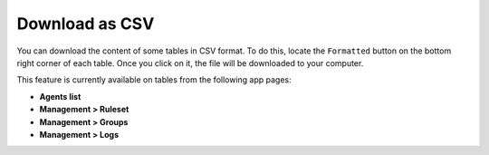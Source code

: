 .. Copyright (C) 2018 Wazuh, Inc.

Download as CSV
===============

You can download the content of some tables in CSV format. To do this, locate the ``Formatted`` button on the bottom right corner of each table. Once you click on it, the file will be downloaded to your computer.

This feature is currently available on tables from the following app pages:

- **Agents list**
- **Management > Ruleset**
- **Management > Groups**
- **Management > Logs**

.. image:: ../../../images/kibana-app/features/download-csv/download-csv.png
  :align: center
  :width: 100%
